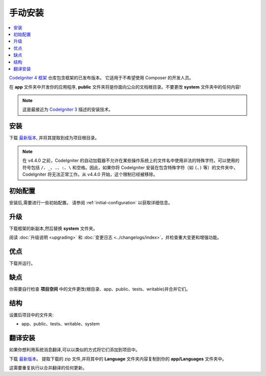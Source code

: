 手动安装
###################

.. contents::
    :local:
    :depth: 2

`CodeIgniter 4 框架 <https://github.com/codeigniter4/framework>`_
仓库包含框架的已发布版本。
它适用于不希望使用 Composer 的开发人员。

在 **app** 文件夹中开发你的应用程序,
**public** 文件夹将是你面向公众的文档根目录。不要更改 **system** 文件夹中的任何内容!

.. note:: 这是最接近为 `CodeIgniter 3 <https://codeigniter.com/userguide3/installation/index.html>`_
   描述的安装技术。

安装
============

下载 `最新版本 <https://github.com/CodeIgniter4/framework/releases/latest>`__,
并将其提取到成为项目根目录。

.. note:: 在 v4.4.0 之前，CodeIgniter 的自动加载器不允许在某些操作系统上的文件名中使用非法的特殊字符。可以使用的符号包括 ``/``、``_``、``.``、``:``、``\`` 和空格。因此，如果你将 CodeIgniter 安装在包含特殊字符（如 ``(``、``)`` 等）的文件夹中，CodeIgniter 将无法正常工作。从 v4.4.0 开始，这个限制已经被移除。

初始配置
=====================

安装后,需要进行一些初始配置。
请参阅 :ref:`initial-configuration` 以获取详细信息。

.. _installing-manual-upgrading:

升级
=========

下载框架的新副本,然后替换 **system** 文件夹。

阅读 :doc:`升级说明 <upgrading>` 和 :doc:`变更日志 <../changelogs/index>`，并检查重大变更和增强功能。

优点
====

下载并运行。

缺点
====

你需要自行检查 **项目空间** 中的文件更改(根目录、app、public、tests、writable)并合并它们。

结构
=========

设置后项目中的文件夹:

- app、public、tests、writable、system

翻译安装
=========================

如果你想利用系统消息翻译,可以以类似的方式将它们添加到项目中。

下载 `最新版本 <https://github.com/codeigniter4/translations/releases/latest>`__。
提取下载的 zip 文件,并将其中的 **Language** 文件夹内容复制到你的 **app/Languages** 文件夹中。

这需要重复执行以合并翻译的任何更新。
